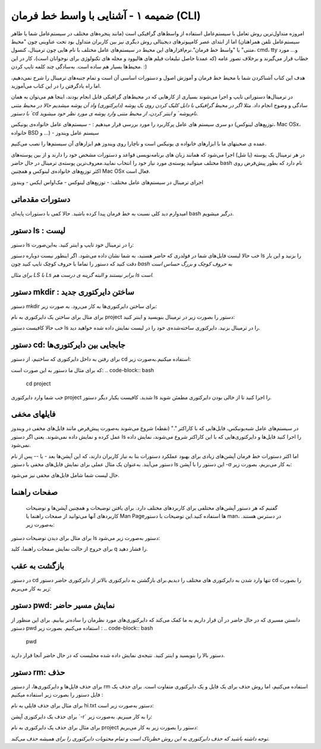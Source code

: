 ضمیمه ۱ - آشنایی با واسط خط فرمان (CLI)
=======================================

امروزه متداول‌ترین روش تعامل با سیستم‌عامل استفاده از واسط‌های گرافیکی است (مانند پنجره‌های مختلف در سیستم‌عامل شما یا ظاهر سیستم‌عامل تلفن همراهتان) اما از ابتدای عصر کامپیوترهای دیجیتالی روش دیگری نیز بین کاربران متداول بود تحت عناوینی چون "محیط متنی" یا "واسط خط فرمان".نرم‌افزارهای این محیط در سیستم‌های عامل مختلف با نام هایی چون ترمینال، کنسول، cmd، tty و... مورد خطاب قرار می‌گیرند و برخلاف تصور عامه (که عمدتا حاصل تبلیغات فیلم های هالیوود و مجله های تکنولوژی برای نوجوانان است)، کار در این محیط‌ها بسیار هم ساده است. به‌سادگی چند کلمه تایپ کردن. :)

هدف این کتاب آشناکردن شما با محیط خط فرمان و آموزش اصول و دستورات اساسی آن است و تمام جنبه‌های ترمینال را شرح نمی‌دهیم، اما راه یادگرفتن را در این کتاب می‌آموزید.

در ترمینال‌ها دستوراتی تایپ و اجرا می‌شوند بسیاری از کارهایی که در محیط‌های گرافیکی قابل انجام بودند، اینجا هم می‌توان به همان سادگی و وضوح انجام داد.
*مثلا اگر در محیط گرافیکی با دابل کلیک کردن روی یک پوشه (دایرکتوری) واد آن پوشه میشدیم حالا در محیط متنی با دستور `cd نام‌پوشه` و اینتر کردن، از محیط متنی وارد پوشه ی مورد نظر خود میشوید.*

دو سری سیستم های عامل پرکاربرد را مورد بررسی قرار میدهیم :
- سیستم‌های عامل خانواده‌ی یونیکس (توزیع‌های لینوکس، Mac OSx، خانواده BSD و ...)
- سیستم عامل ویندوز

عمده ی صحبتهای ما با ابزارهای خانواده ی یونیکس است و ناچارا روی ویندوز هم ابزارهای آن سیستم‌ها را نصب می‌کنیم.

در هر ترمینال یک پوسته (یا شل) اجرا می‌شود که همانند زبان های برنامه‌نویسی قواعد و دستورات مشخص خود را دارند و از بین پوسته‌های مختلف میتوانید پوسته‌ی مورد نیاز خود را انتخاب نمایید.معروف‌ترین پوسته‌ی ترمینال در حال حاضر bash نام دارد که بطور پیش‌فرض روی اکثر توزیع‌های خانواده‌ی لینوکس و همچنین Mac OSx فعال است.

اجرای ترمینال در سیستم‌های عامل مختلف:
- توزیع‌های لینوکس
- مک‌اواس ایکس
- ویندوز

دستورات مقدماتی
---------------

امیدوارم دید کلی نسبت به خط فرمان پیدا کرده باشید. حالا کمی با دستورات پایه‌ای bash درگیر میشویم.

دستور ls : لیست
---------------

دستور ls را در ترمینال خود تایپ و اینتر کنید. به‌این‌صورت:

.. code-block:: bash
  ls
خب حالا لیست فایل‌های شما در فولدری که حاضر هستید، به شما نشان داده می‌شود. اگر اینطور نیست دوباره دستور ls را بزنید و این بار دقت کنید که دستور را تماما با حروف کوچک تایپ کنید چون *bash به حروف کوچک و بزرگ حساس است*

*برای مثال LS با Ls برابر نیستند و البته گزینه ی درست هم ls است.*

دستور mkdir : ساختن دایرکتوری جدید
----------------------------------

دستور mkdir برای ساختن دایرکتوری‌ها به کار می‌رود. به صورت زیر:

.. code-block:: bash
  mkdir نام‌دایرکتوری

برای مثال برای ساختن یک دایرکتوری به نام project دستور را بصورت زیر در ترمینال بنویسید و اینتر کنید:

.. code-block:: bash
  mkdir project

خب حالا کافیست دستور ls را در ترمینال بزنید. دایرکتوری ساخته‌شده‌ی خود را در لیست نمایش داده شده خواهید دید.

دستور cd: جابجایی بین دایرکتوری‌ها
---------------------------------

برای رفتن به داخل دایرکتوری که ساختیم، از دستور cd استفاده میکنیم.به‌صورت زیر:

.. code-block:: bash
  cd نام‌دایرکتوری


که برای مثال ما دستور به این صورت است:
.. code-block:: bash
  cd project

خب شما وارد دایرکتوری project شدید. کافیست یکبار دیگر دستور ls را اجرا کنید تا از خالی بودن دایرکتوری مطمئن شوید.

فایلهای مخفی
------------

در سیستم‌های عامل شبه‌یونیکس، فایل‌هایی که با کاراکتر "." (نقطه) شروع می‌شوند به‌صورت پیش‌فرض مانند فایل‌های مخفی در ویندوز عمل کرده و نمایش داده نمی‌شوند. یعنی اگر دستور ls را اجرا کنید فایل‌ها و دایرکتوری‌هایی که با این کاراکتر شروع می‌شوند، نمایش داده نمی‌شود.

اما اکثر دستورات خط فرمان آپشن‌های زیادی برای بهبود عملکرد دستورات بنا به نیاز کاربران دارند، که این آپشن‌ها بعد - یا -- پس از نام دستور می‌آیند. به‌عنوان یک مثال عملی برای نمایش فایل‌های مخفی با دستور ls این دستور را با آپشن `-a` به کار می‌بریم، بصورت زیر:

.. code-block:: bash
  ls -a


حال لیست شما شامل فایل‌های مخفی نیز می‌شود.

صفحات راهنما
------------

 گفتیم که هر دستور آپشن‌های مختلفی برای کاربردهای مختلف دارد. برای یافتن توضیحات و همچنین آپشن‌ها و توضیحات کاربردهای آنها می‌توانید از صفحات راهنما یا Man Pageها استفاده کنید.این توضیحات با دستور man، در دسترس هستند. به‌صورت زیر:

.. code-block:: bash
  man نام‌دستور

برای مثال برای دیدن توضیحات دستور ls دستور به‌صورت زیر می‌شود:

.. code-block:: bash
  man ls


برای خروج از حالت نمایش صفحات راهنما، کلید q را فشار دهید.

بازگشت به عقب
-------------

در دستور cd تنها وارد شدن به دایرکتوری های مختلف را دیدیم.برای بازگشتن به دایرکتوری بالاتر از دایرکتوری حاضر دستور cd را بصورت زیر به کار می‌بریم:

.. code-block:: bash
  cd ..


دستور pwd: نمایش مسیر حاضر
--------------------------

دانستن مسیری که در حال حاضر در آن قرار داریم به ما کمک می‌کند که دایرکتوری‌های مورد نظرمان را ساده‌تر بیابیم. برای این منظور از دستور pwd استفاده می‌کنیم. بصورت زیر :
.. code-block:: bash
  pwd

دستور بالا را بنویسید و اینتر کنید. نتیجه‌ی نمایش داده شده محلیست که در حال حاضر آنجا قرار دارید.

دستور rm: حذف
-------------

برای حذف فایل‌ها و دایرکتوری‌ها، از دستور rm استفاده می‌کنیم، اما روش حذف برای یک فایل و یک دایرکتوری متفاوت است. برای حذف یک فایل دستور را بصورت زیر استفاده میکنیم :

.. code-block:: bash
  rm نام‌فایل

برای مثال برای حذف فایلی به نام hi.txt دستور به‌صورت زیر است:

.. code-block:: bash
  rm hi.txt

برای حذف یک دایرکتوری آپشن ‍`-r` را به کار میبریم. به‌صورت زیر:

.. code-block:: bash
  rm -r نام دایرکتوری


برای مثال برای حذف یک دایرکتوری به نام project دستور را بصورت زیر به کار می‌بریم:

.. code-block:: bash
  rm -r project

*توجه داشته باشید که حذف دایرکتوری به این روش خطرناک است و تمام محتویات دایرکتوری را برای همیشه حذف می‌کند.*
